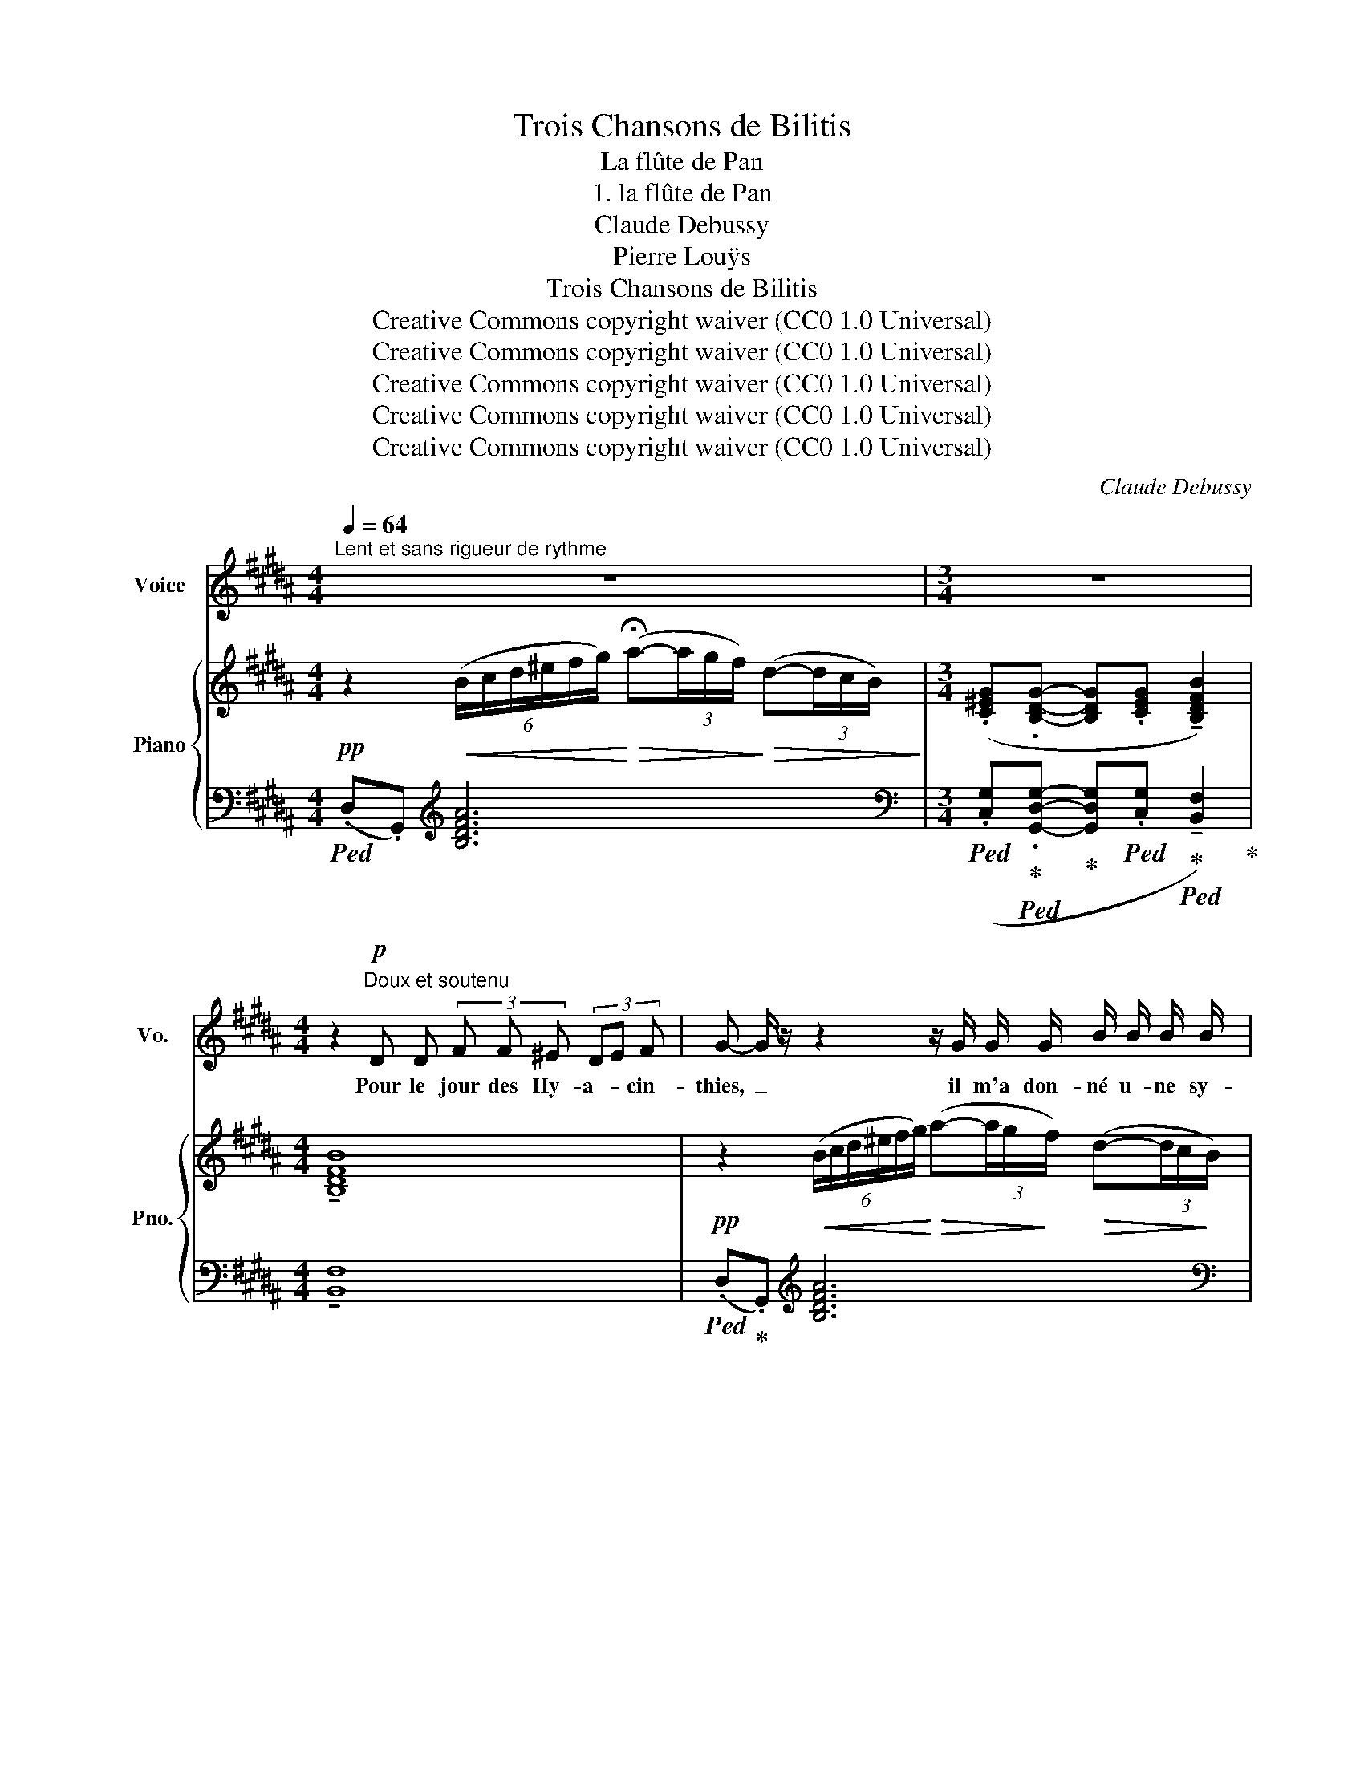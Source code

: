 X:1
T:Trois Chansons de Bilitis
T:La flûte de Pan
T:1. la flûte de Pan
T:Claude Debussy
T:Pierre Louÿs
T:Trois Chansons de Bilitis
T:Creative Commons copyright waiver (CC0 1.0 Universal) 
T:Creative Commons copyright waiver (CC0 1.0 Universal) 
T:Creative Commons copyright waiver (CC0 1.0 Universal) 
T:Creative Commons copyright waiver (CC0 1.0 Universal) 
T:Creative Commons copyright waiver (CC0 1.0 Universal) 
C:Claude Debussy
Z:Pierre Louÿs
Z:Creative Commons copyright waiver (CC0 1.0 Universal)
%%score 1 { ( 2 4 ) | ( 3 5 ) }
L:1/8
Q:1/4=64
M:4/4
K:B
V:1 treble nm="Voice" snm="Vo."
V:2 treble nm="Piano" snm="Pno."
V:4 treble 
V:3 bass 
V:5 bass 
V:1
"^Lent et sans rigueur de rythme" z8 |[M:3/4] z6 | %2
w: ||
[K:B][M:4/4] z2!p!"^Doux et soutenu" D D (3F F ^E (3DE F | G- G/ z/ z2 z/ G/ G/ G/ B/ B/ B/ B/ | %4
w: Pour le jour des Hy- a- * cin-|thies,~ _ il m'a don- né u- ne sy-|
[K:B][M:3/4] G G/ G/ G/ G/ (3G/ G/ G/ !tenuto!!fermata!B (3B/ A/ G/ | %5
w: rinx fai- te de ro- seaux bien tail- lés, u- nis a-|
[M:4/4] G/ G/!>(! (3(B/A/) G/!>)! G/ G/!>(! (3(B/A/) G/!>)! (3G/ G/ G/!>(! (3(B/A/) G/!>)!"^Retenu"[Q:1/4=54] (3!tenuto!G/ !tenuto!E/ !tenuto!E/ !fermata!E | %6
w: vec la blan- * che ci- re qui _ est douce à mes le- * vres com- me le miel.|
[Q:1/4=64] (3z E E (3F F F E E D/ D/ (3D/ D/ F/ ||[M:3/4] C2 z E/ E/ B,/ B,/ C/ C/ | %8
w: Il m'ap- prend à jou- er, as- si- se sur ses ge-|noux; mais je suis un peu trem-|
 F C (3z!<(! E E (3F F F!<)! | B/!pp! B/ A/!>(! A/ (3F F F (3=D D D!>)! | %10
w: blan- te. Il en joue a- près|moi, si dou- ce- ment que je l'en- tends à|
!>(! =D2!>)![Q:1/4=60] B, z[Q:1/4=54] z2 |[M:4/4][Q:1/4=64] z4 z2 z/ G/ G/ G/ | %12
w: pei- ne.|Nous n'a- vons|
[M:3/4]!p! (3A G F D D/ z/!<(! =D/ D/ ^D/ D/!<)! |!>(! (3A G F D!>)! D/ z/ z/!p! =D/ ^D/ D/ | %14
w: rien à nous di- re, tant nous som- mes|près l'un de l'au tre; mais nos chan-|
 F F/ F/ =F/ F/ _A/ A/ z/!p! A/ A/ =G/ | %15
w: sons veu- lent se ré- pon- dre, et tour à|
 F F!pp! (3=F"^Rit" F F[Q:1/4=56] F/ =G/[Q:1/4=50] _A/ =G/ |[M:4/4][Q:1/4=64] (^A2 F) z z4 | %17
w: tour nos bou- ches s'u- nis- sent sur la|flû- te.|
[M:3/4] z2 z2 (3z E E | E2 z2 z2 | z/!<(! E/ E/ E/ =G/ G/ (3G/ G/ G/ ^A/ A/ A/ A/!<)! | %20
w: Il est|tard;|voi- ci le chant des gre- nouil- les ver- tes qui com-|
!>(! B/ =G/ G/ G/!>)! =D2 z2 ||[K:C]"^Plus lent"[Q:1/4=56] z2 z4 | z4 z2 | z2 z4 | %24
w: mence a- vec la nuit.||||
"^Pressez un peu"[Q:1/4=60] (3z z!pp!"^Presque sans voix" E (3E E E (3E E E | %25
w: Ma mè- re ne croi- ra ja-|
[M:4/4] E E/ E/ E/ E/ (3E/ E/ E/ (3E E E[Q:1/4=52] (3A/ E/ E/ (3E/ E/ G/ || %26
w: mais que je suis res- tée si long- temps à cher- cher ma cein- tu- re per-|
[K:B]"^a Tempo"[Q:1/4=64] D2- D z z4 | z8 |[M:3/4][Q:1/4=45] z6[Q:1/4=36] | z6 |] %30
w: du- e.||||
V:2
!pp! z2!<(! (6:4:6(B/c/d/^e/f/g/)!<)!!>(! (!fermata!a-(3a/g/f/)!>)!!>(! (d-(3d/c/B/)!>)! | %1
[M:3/4] (.[C^EG].[B,DG]- [B,DG].[CEG] !tenuto![B,DFB]2) |[K:B][M:4/4] !tenuto![B,DFB]8 | %3
!pp! z2!<(! (6:4:6(B/c/d/^e/f/g/)!<)!!>(! (a-(3a/g/!>)!f/)!>(! (d-(3d/c/!>)!B/) | %4
[K:B][M:3/4] [C^EG][B,DG]- [B,DG][CEG] !tenuto!!fermata![B,DFB]2 | %5
[M:4/4]!p!!>(! ([C^EGc]!>)![B,=EGB])!p!!>(! ([C^EGc]!>)![B,=EGB])!p!!>(! ([C^EGc]!>)![B,=EGB])!pp! !fermata![eg]2 | %6
!p! (.B.B) (.c.c) (.B.B) (.B.B) ||[M:3/4] (AG G2)!<(! (FG)!<)! | (AG G2)!>(! (FF)!>)! | F2 F2 F2 | %10
!pp! =G6 | %11
[M:4/4] (6:4:6B,/C/^D/^E/F/G/!<(! (6:4:6(B/c/d/^e/f/g/)!<)! (a-!>(!(3a/g/f/)!>)! (d!>(!(3d/c/B/)!>)! | %12
[M:3/4]!p! (A-(3A/G/F/)!>(! (D-(3D/C/!>)!B,/)!<(! ([=G,B,]!<)![=A,C]) | %13
!>(! (A(3A/G/!>)!F/)!>(! (D(3D/C/B,/)!>)!!<(! ([=G,B,]!<)![=A,C]) | a-(3a/g/f/ _e4 | %15
!p!!>(! ^a-(3a/^g/!>)!^f/ _e4 | %16
[M:4/4]!pp! (6:4:6(^d/^c/^A/c/d/c/) (6:4:6(A/c/d/c/A/c/) (6:4:6(d/c/A/c/d/c/) (6:4:6(A/c/d/c/A/c/) | %17
[M:3/4]!pp! (6:4:6(d/c/^A/c/d/c/) (6:4:6(A/c/d/c/A/c/) (6:4:6(d/c/A/c/d/c/) | %18
 (6:4:6A/c/d/c/A/c/ (6:4:6(d/c/A/c/d/c/) (6:4:6(A/c/d/c/A/c/) | %19
 (6:4:6(d/c/^A/c/d/c/) (6:4:6(A/c/d/c/A/c/) (6:4:6(d/c/A/c/d/c/) | %20
!ppp! (3(.[=D=GB].[DGB].[DGB]) (3(.[GB=d].[GBd].[GBd]) (3(=ggg) || %21
[K:C]!pp!"_Léger mais sans sécheresse" (3.[deg].[deg].[deg] (3.[deg].[deg].[deg] (3.[deg].[deg].[deg] | %22
 (3.[deg].[deg].[deg] (3.[deg].[deg].[deg] (3.[deg].[deg].[deg] | %23
 (3.[deg].[deg].[deg] (3.[deg].[deg].[deg] (3.[deg].[deg].[deg] | %24
 (3.[deg].[deg].[deg] (3.[deg].[deg].[deg] (3.[ceg].[ceg].[ceg] | %25
[M:4/4]!pp! (3.[DEG].[DEG].[DEG] (3.[DEG].[DEG].[DEG] (3.[CEG].[CEG].[CEG] z2 || %26
[K:B] z4!pp!"^Tres lointain" (6:4:6(B,/C/D/E/F/G/ A2) |!>(! (a2- (3ag!>)!f)!>(! (d2- (3dcB)!>)! | %28
[M:3/4]!ppp!"^Très retenu" [C^EG][B,DG]- [B,DG][CEG] [B,DFB]2 | [B,DFB]6 |] %30
V:3
!ped! (.D,.G,,)[K:treble] [B,DFA]6 | %1
[M:3/4][K:bass]!ped! (.[C,G,]!ped-up!!ped!.[G,,D,G,]-!ped-up! [G,,D,G,]!ped!.[C,G,]!ped-up!!ped! !tenuto![B,,F,]2)!ped-up! | %2
[K:B][M:4/4] !tenuto![B,,F,]8 |!ped! (.D,!ped-up!.G,,)[K:treble] [B,DFA]6 | %4
[K:B][M:3/4][K:bass]!ped! [C,G,]!ped![G,,D,G,]-!ped-up! [G,,D,G,]!ped![C,G,]!ped-up!!ped! !tenuto!!fermata![B,,F,]2!ped-up! | x2!ped-up! %5
[M:4/4]!ped! ([C,,G,,^E,]!ped-up!!ped![=E,,B,,G,])!ped-up!!ped! ([C,,G,,^E,]!ped-up!!ped![=E,,B,,G,])!ped-up!!ped! ([C,,G,,^E,]!ped-up!!ped![=E,,B,,G,])!ped-up![K:treble] !fermata![EB]2 | %6
!ped! z !tenuto![Ee]!ped-up!!ped! z !tenuto![Ee]!ped-up!!ped! z !tenuto![Ee]!ped-up!!ped! z!ped-up! [Dd]!ped-up! || %7
[M:3/4][K:bass]!ped! ([F,C]!ped!!ped-up!!ped![C,G,]!ped!!ped-up!!ped! [E,B,]2)!ped!!ped-up!!<(!!ped! [B,,F,]!ped!!ped-up!!<)!!ped![C,G,]!ped-up! | x!ped-up! %8
!ped! ([F,C]!ped-up!!ped![C,G,]!ped-up!!ped! [E,B,]2)!ped-up!!ped! [B,,F,]2-!ped-up! | %9
!ped! [B,,F,]6!ped-up! |!ped! [=G,,=D,]6!ped-up! | %11
[M:4/4]!p!!ped! .B,,!ped-up!.[^E,,,^E,,][K:treble] (A4 G2) | %12
[M:3/4][K:bass]!>(!!ped![I:staff -1] [B,D]2!ped-up!!>)!!ped![I:staff +1] [E,=A,]2!ped!!ped-up!!<(! =D,!ped!!<)!!ped-up!!ped!^D,!ped-up! | %13
!ped![I:staff -1] [B,D]2!ped-up!!ped![I:staff +1] [E,=A,]2!ped-up!!ped!!<(! =D,!ped-up!!ped!^D,!ped-up!!<)! | %14
 (([D,G,F]2 [_B,,_E,]4)) | (([^D,^G,^F]2 [_B,,_E,]4)) |[M:4/4]!ped! [F,,C,A,]8[K:treble]!ped-up! | %17
[M:3/4][K:bass]!ped! [=A,,E,]6[K:treble]!ped-up! |[K:bass]!ped! [F,,C,]6[K:treble] | %19
[K:bass]!ped! [=A,,E,]6[K:treble]!ped-up! |[K:bass]!ped! [=G,,,=D,,]6!ped-up! || %21
[K:C][K:treble]!ped!{/_B} .E{/^c}.G{/B} .E{/c}.G{/B} .E{/c}.G!ped-up! | %22
[K:bass]!ped! z2 !tenuto![A,A]2- [A,A] z!ped-up! | %23
[K:treble]!ped!{/_B} .E!ped-up!{/^c}.G{/B} .E{/c}.G{/B} .E{/c}.G | %24
!ped! z!ped-up! [Aa]!ped! z!ped-up! [Aa]!ped! z!ped-up! [Aa] | %25
[M:4/4][K:bass]!ped! z!ped-up! [A,A]!ped! z!ped-up! [A,A]!ped! z!ped-up! [A,A] x2 || %26
[K:B]!>(!!ped! (B,,2 [^E,,,^E,,])!>)! z z2!ped-up![K:treble] (6:4:6(B/c/d/^e/[I:staff -1]f/g/) | %27
[I:staff +1][K:bass]!ped! (D,2!ped-up! [G,,,G,,]) z!ped! z4!ped-up! | %28
[M:3/4]!ped! [C,G,]!ped-up!!ped![G,,D,G,]-!ped-up! [G,,D,G,]!ped![C,G,]!ped-up!!ped! [B,,F,]2!ped-up! | %29
 [B,,F,]6 |] %30
V:4
 x8 |[M:3/4] x6 |[K:B][M:4/4] x8 | x8 |[K:B][M:3/4] x6 |[M:4/4] x8 | %6
 (3G/F/E/(3G/F/E/ (3A/G/F/(3A/G/F/ (3G/F/E/(3G/F/E/ (3G/F/E/(3G/F/E/ || %7
[M:3/4] (3(F/^E/D/)(3(E/D/C/) (3=E/D/C/(3(E/D/C/) (3(D/C/B,/)(3(^E/D/C/) | %8
 (3F/^E/D/(3E/D/C/ (3=E/D/C/(3E/D/C/ (3D/C/B,/(3D/C/B,/ | %9
 (3(=D/C/"^Très dim."B,/)(3(D/C/B,/) (3(D/C/B,/)(3(D/C/B,/) (3(D/C/B,/)(3(D/C/B,/) | %10
 (3(=D/C/B,/)(3(D/C/B,/)"^Rit." (D/C/B,/D/-) (D/CB,/-) |[M:4/4] x8 |[M:3/4] x6 | x6 | %14
 ([Bd]2 [=F_A]4) | ([=B^d]2 [=F_A]4) |[M:4/4] [CF]8 |[M:3/4] [C=G]6 | [CF]6 | [C=G]6 | x6 || %21
[K:C] x6 | x6 | x6 | x6 |[M:4/4] x8 ||[K:B] x8 | x8 |[M:3/4] x6 | x6 |] %30
V:5
 x2[K:treble] x6 |[M:3/4][K:bass] x6 |[K:B][M:4/4] x8 | x2[K:treble] x6 |[K:B][M:3/4][K:bass] x6 | %5
[M:4/4] x6[K:treble] x2 | x8 ||[M:3/4][K:bass] x6 | x6 | x6 | x6 |[M:4/4] x2[K:treble] [B,DF]6 | %12
[M:3/4][K:bass] [C,,G,,=E,]2 [=A,,,E,,=A,,]2 ([=G,,,=D,,=G,,][B,,,F,,B,,]) | %13
 ([C,,G,,=E,]2 [=A,,,E,,=A,,]2) ([=G,,,=D,,=G,,][B,,,F,,B,,]) | %14
 x2 (6:4:6(_D/_E/=F/=G/[I:staff -1]_A/_B/ =c/_B/A/=G/) | %15
[I:staff +1] x2 (6:4:6(_D/_E/"^Rit"=F/=G/[I:staff -1]_A/_B/ =c/B/A/=G/) | %16
[M:4/4] x2[I:staff +1][K:treble]!>(! (3(d'/c'/a/-)!>)!a!<(! (3(A,/C/D/-)!<)!D!>(! (3(d'/c'/a/-)!>)!a | %17
[M:3/4][K:bass] x2[K:treble] [e=g] z E z |[K:bass] x2[K:treble] [ef] z E z | %19
[K:bass] x2[K:treble] [e=g] z E z |[K:bass] x6 ||[K:C][K:treble] x6 |[K:bass] [C,,G,,]6 | %23
[K:treble] x6 | ([CG]2 [A,E]2 [F,C]2) |[M:4/4][K:bass] ([C,G,]2 [A,,E,]2 [F,,C,]2) z2 || %26
[K:B] x6[K:treble] x2 |[K:bass] x8 |[M:3/4] x6 | x6 |] %30

